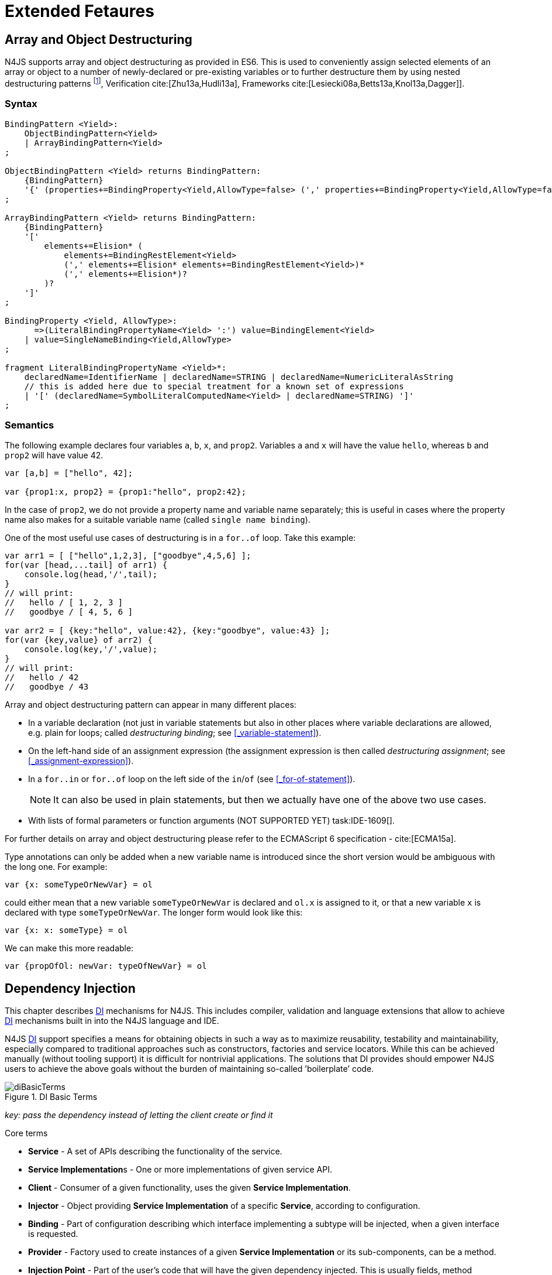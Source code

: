 
= Extended Fetaures
:find:
////
Copyright (c) 2017 NumberFour AG.
All rights reserved. This program and the accompanying materials
are made available under the terms of the Eclipse Public License v1.0
which accompanies this distribution, and is available at
http://www.eclipse.org/legal/epl-v10.html

Contributors:
  NumberFour AG - Initial API and implementation
////

[.language-n4js]
== Array and Object Destructuring

N4JS supports array and object destructuring as provided in ES6.
This is used to conveniently assign selected elements of an array or object to a number of newly-declared or pre-existing variables or to further destructure them by using nested
destructuring patterns footnote:[Further reading on <<Acronyms,DI>> Basics: cite:[Fowler04b,Prasanna09a], Verification cite:[Zhu13a,Hudli13a], Frameworks cite:[Lesiecki08a,Betts13a,Knol13a,Dagger]].

=== Syntax

[source,ebnf]
----
BindingPattern <Yield>:
    ObjectBindingPattern<Yield>
    | ArrayBindingPattern<Yield>
;

ObjectBindingPattern <Yield> returns BindingPattern:
    {BindingPattern}
    '{' (properties+=BindingProperty<Yield,AllowType=false> (',' properties+=BindingProperty<Yield,AllowType=false>)*)? '}'
;

ArrayBindingPattern <Yield> returns BindingPattern:
    {BindingPattern}
    '['
        elements+=Elision* (
            elements+=BindingRestElement<Yield>
            (',' elements+=Elision* elements+=BindingRestElement<Yield>)*
            (',' elements+=Elision*)?
        )?
    ']'
;

BindingProperty <Yield, AllowType>:
      =>(LiteralBindingPropertyName<Yield> ':') value=BindingElement<Yield>
    | value=SingleNameBinding<Yield,AllowType>
;

fragment LiteralBindingPropertyName <Yield>*:
    declaredName=IdentifierName | declaredName=STRING | declaredName=NumericLiteralAsString
    // this is added here due to special treatment for a known set of expressions
    | '[' (declaredName=SymbolLiteralComputedName<Yield> | declaredName=STRING) ']'
;
----

=== Semantics

The following example declares four variables `a`, `b`, `x`, and `prop2`. Variables `a` and `x` will have the value `hello`, whereas `b` and `prop2` will have value 42.

[source,n4js]
----
var [a,b] = ["hello", 42];

var {prop1:x, prop2} = {prop1:"hello", prop2:42};
----

In the case of `prop2`, we do not provide a property name and variable name separately; this is useful in cases where the property name also makes for a
suitable variable name (called `single name binding`).

One of the most useful use cases of destructuring is in a `for..of` loop.
Take this example:

[source,n4js]
----
var arr1 = [ ["hello",1,2,3], ["goodbye",4,5,6] ];
for(var [head,...tail] of arr1) {
    console.log(head,'/',tail);
}
// will print:
//   hello / [ 1, 2, 3 ]
//   goodbye / [ 4, 5, 6 ]

var arr2 = [ {key:"hello", value:42}, {key:"goodbye", value:43} ];
for(var {key,value} of arr2) {
    console.log(key,'/',value);
}
// will print:
//   hello / 42
//   goodbye / 43
----

Array and object destructuring pattern can appear in many different places:

* In a variable declaration (not just in variable statements but also in other places where variable declarations are allowed, e.g. plain for loops; called _destructuring binding_; see <<_variable-statement>>).
* On the left-hand side of an assignment expression (the assignment expression is then called _destructuring assignment_; see <<_assignment-expression>>).
* In a `for..in` or `for..of` loop on the left side of the `in`/`of` (see <<_for-of-statement>>).
+
NOTE: It can also be used in plain statements, but then we actually have one of the above two use cases.
* With lists of formal parameters or function arguments (NOT SUPPORTED YET) task:IDE-1609[].

For further details on array and object destructuring please refer to the ECMAScript 6 specification - cite:[ECMA15a].

Type annotations can only be added when a new variable name is introduced since the short version would be ambiguous with the long one.
For example:

[source,n4js]
----
var {x: someTypeOrNewVar} = ol
----

could either mean that a new variable `someTypeOrNewVar` is declared and `ol.x` is assigned to it, or that a new variable `x` is declared with type `someTypeOrNewVar`.
The longer form would look like this:

[source,n4js]
----
var {x: x: someType} = ol
----

We can make this more readable:

[source,n4js]
----
var {propOfOl: newVar: typeOfNewVar} = ol
----

[.language-n4js]
== Dependency Injection

This chapter describes <<Acronyms,DI>> mechanisms for N4JS.
This includes compiler, validation and language extensions that allow to achieve <<Acronyms,DI>> mechanisms built in into the N4JS language and IDE.

N4JS <<Acronyms,DI>> support specifies a means for obtaining objects in such a way as to maximize reusability, testability and maintainability,
especially compared to traditional approaches such as constructors, factories and service locators.
While this can be achieved manually (without tooling support) it is difficult for nontrivial applications.
The solutions that DI provides should empower N4JS users to achieve the above goals without the burden of maintaining so-called ’boilerplate’ code.

[[fig-di-terms]]
.DI Basic Terms
image::{find}fig/diBasicTerms.png[scaledwidth="60%",align="center"]

_key: pass the dependency instead of letting the client create or find it_

Core terms

* *Service* - A set of APIs describing the functionality of the service.
* **Service Implementation**s - One or more implementations of given service API.
* *Client* - Consumer of a given functionality, uses the given **Service Implementation**.
* *Injector* - Object providing *Service Implementation* of a specific *Service*, according to configuration.
* *Binding* - Part of configuration describing which interface implementing a subtype will be injected, when a given interface is requested.
* *Provider* - Factory used to create instances of a given *Service Implementation* or its sub-components, can be a method.
* *Injection Point* - Part of the user’s code that will have the given dependency injected. This is usually fields, method parameters, constructor parameters etc.
* *DI configuration* - This describes which elements of the user’s code are used in mechanisms and how they are wired.
It is derived from user code elements being marked with appropriate annotations, bindings and providers.
* *di wiring* - The code responsible for creating user objects.
These are injectors, type factories/providers, fields initiators etc.

=== DI Components and Injectors

N4JS’ <<Dependency Injection>> systems is based on the notion of <<Acronyms,DIC>>.

.DI Component
[def]
--
A <<Acronyms,DIC>> is a N4Class annotated with `@GenerateInjector`.
--

This annotation causes an _injector_ to be created for (and associated to) the <<Acronyms,DI>>.
<<Acronyms,DIC>> can be composed; meaning that when requested to inject an instance of a type, a <<Acronyms,DIC>>’s injector can delegate this request to the injector of the containing <<Acronyms,DIC>>.
An injector always prioritizes its own configuration before delegating to the container’s injector.
For validation purposes, a child DI can be annotated with `@WithParent` to ensure that it is always used with a proper parent.

_Injector_ is the main object of DI mechanisms responsible for creating object graphs of the application.
At runtime, injectors are instances of `N4Injector`.

.DI Component and Injector
[req,id=IDE-138,version=1]
--

The following constraints must hold for a class $C$ marked as <<Acronyms,DIC>>:

1.  A subclass $S$ of $C$ is a DIC as well and it must be marked with `GenerateInjector` task:IDE-1563[].
2.  If a parent <<DIComponent Relations,DIC>> $P$ is specified via `WithParent`, then $P$ must be a DIC as well.
3.  The injector associated to a DIC is of type `N4Injector`. It can be retrieved via `N4Injector.of(DIC)` in which `DIC` is the `DIC`.
4.  Injectors associated to DIC a are DI-singletons (cf. <<Singleton Scope>>).
Two calls to `N4Injector.of(DIC)` are different (as different DIC are assumed).
--

.Injection Phase
[req,id=IDE-139,version=1]
--
task:IDE-1497[]
We call the (transitive) creation and setting of values by an injector $I$ caused by the creation of an root object $R$ the __injection phase__.
If an instance $C$ is newly created by the injector $I$ (regardless of the injection point being used), the injection is transitively applied on $C$.
The following constraints have to hold:

.  Root objects are created by one of the following mechanisms:
..  Any class or interface can be created as root objects via an injector associated to a DIC: +
`var x: X = N4Injector.of(DIC).create(X);` +
in which `DIC` is a DIC.
+
Of course, an appropriate binding must exist. footnote:[Usually, only the `DIC` itself is created like that, e.g., [language-n4js]`var dic = N4Injector.of(DIC).create(DIC);`]
..  If a type has the injector being injected, e.g. via field injection `@Inject injector: N4Injector;`, then this injector can be used anytime in the control flow to create
a new root object similar as above (using `create` method).
..  If a provider has been injected (i.e. an instance of `{N4Provider}`), then its `get()` method can be used to create a root object causing a new injection phase to take place.
.  If $C.ctor$ is marked as injection point, all its arguments are set by the injector.
This is also true for an inherited constructor marked as an injection point.
See <<Req-IDE-143>> task:IDE-1264[]. For all arguments the injection phase constraints have to hold as well.
. All fields of $C$, including _inherited_ once, marked as injection points are set by the injector.
For all fields the injection phase constraints have to hold as well.

task:IDE-1264[] task:IDEBUG-441[]

The injector may use a provider method (of a binder) to create nested instances.

The injector is configured with _Binders_ and it tracks _Bindings_ between types (<<Binders and Bindings>>).
An N4JS developer normally would not interact with this object directly except when defining an entry-point to his application.
__Injector__s are configured with __Binder__s which contain explicit __Binding__s defined by an N4JS developer.
A set of these combined with _implicit bindings_ creates the _di configuration_ used by a given injector.
To configure given __Injector__s with given __Binder__(s) use `@UseBinder` annotation.

--


==== DIComponent Relations

A Parent-Child relation can be established between two DIComponents.
Child DIComponents use the parent bindings but can also be configured with their own bindings or _change_ targets used by a parent.
The final circumstance is local to the child and is referred to as __rebinding__.
For more information about bindings see <<Binders and Bindings>>.
A Child-Parent relation is expressed by the `@WithParentInjector` annotation attached to a given DIComponent.
When this relation is defined between DIComponents, the user needs to take care to preserve the proper relation between injectors.
In other words, the user must provide an instance of the parent injector (the injector of the DIComponent passes as a parameter to `@WithParentInjector`) when creating the child injector
(injector of the DIComponent annotated with `@WithParentInjector`).

.Simple DIComponents Relation
[example]
====

[source,n4js]
----
@GenerateInjector
class ParentDIComponent{}

@GenerateInjector
@WithParentInjector(ParentDIComponent)
class ChildDIComponent{}

var parentInejctor = N4Inejctor.of(ParentDiCompoennt);
var childInjector = N4Inejctor.of(ChildDIComponent, parentInjector);
----
====

With complex DIComponent structures, injector instances can be created with a directly-declared parent and also with any of its children.
This is due to the fact that any child can rebind types, add new bindings, but not remove them.
Any child is, therefore, _compatible_ with its parents.

.Compatible DIComponent
[def]
--
A given DIComponent is compatible with another DIComponent if it has bindings for all keys in other component bindings.

[math]
++++
\exists DIC1,DIC2 : DIC1.\seq{binding}.\seq{key} \Rightarrow DIC2.\seq{binding}.\seq{key} \iff DIC2 \subtype DIC1
++++

NOTE: Although subtype notation $\subtype$ is used here it does *not* imply actual subtype relations.
It was used in this instance for of lack of formal notations for DI concepts and because this is similar to the Liskov Substitution principle.

A complex Child-Parent relation between components is depicted in <<fig-complex-dicomponents-relations>> and <<ex:complex-dicomponents-relations>> below.

[[fig-complex-dicomponents-relations]]
.Complex DIComponents Relations
image::{find}fig/diagDICParentChild.png[scaledwidth="50%",align=center]

--

[[ex:complex-dicomponents-relations]]
.Complex DIComponents Relations
[example]
====


[source,n4js]
----
@GenerateInjector class A {}
@GenerateInjector @WithParentInjector(A) class B {}
@GenerateInjector @WithParentInjector(B) class C {}
@GenerateInjector @WithParentInjector(C) class D {}
@GenerateInjector @WithParentInjector(A) class B2 {}
@GenerateInjector @WithParentInjector(B2) class C2 {}
@GenerateInjector @WithParentInjector(C2) class D2 {}
@GenerateInjector @WithParentInjector(A) class X {}
@GenerateInjector @WithParentInjector(C) class Y {}

// creating injectors
var injectorA = N4Injector.of(A);
//following throws DIConfigurationError, expected parent is not provided
//var injectorB =  N4Injector.of(B);
//correct declarations
var injectorB =  N4Injector.of(B, injectorA);
var injectorC = N4Injector.of(C, injectorB);
var injectorD = N4Injector.of(D, injectorC);
var injectorB2 = N4Injector.of(B2, injectorA);
var injectorC2 = N4Injector.of(C2, injectorB2);
var injectorD2 = N4Injector.of(D2, injectorC2);

//Any injector of {A,B,C,D,b2,C2,D2} s valid parent for injector of X, e.g. D or D2
N4Injector.of(X, injectorD);//is ok as compatible parent is provided
N4Injector.of(X, injectorD2);//is ok as compatible parent is provided

N4Injector.of(Y, injectorC);//is ok as direct parent is provided
N4Injector.of(Y, injectorD);//is ok as compatible parent is provided

N4Injector.of(Y, injectorB2);//throws DIConfigurationError, incompatible parent is provided
N4Injector.of(Y, injectorC2);//throws DIConfigurationError, incompatible parent is provided
N4Injector.of(Y, injectorD2);//throws DIConfigurationError, incompatible parent is provided
----
====


=== Binders and Bindings

_Binder_ allows an N4JS developer to (explicitly) define a set of __Binding__s that will be used by an _Injector_ configured with a given _Binder_.
There are two ways for _Binder_ to define __Binding__s: `@Bind` (<<N4JS DI @Bind>>) annotations and a method annotated with `@Provides`.

_Binder_ is declared by annotating a class with the `@Binder` annotation.

A _Binding_ is part of a configuration that defines which instance of
what type should be injected into an _injection point_ (<<_injection-points>>) with an expected type.

_Provider Method_ is essentially a _factory method_ that is used to create an instance of a type.
N4JS allows a developer to declare those methods (see <<_n4js-di-provides>>) which gives them a hook in instance creation process.
Those methods will be used when creating instances by the _Injector_ configured with the corresponding _Binder_.
A provider method is a special kind of binding ($key$) in which the return type of the method is the $key$.
The $target$ type is unknown at compile time (although it may be inferred by examining the return statements of the provide method).

.Binding
[def]
--
A _binding_ is a pair $bind(key, target)$.
It defines that for a dependency with a given key which usually is the expected type at the injection point.
An instance of type $target$ is injected.

A _binding_ is called _explicit_ if it is declared in the code, i.e. via `@Bind`
annotation or `@Provides` annotation).

A _binding_ is called _implicit_ if it is not declared.
An implicit binding can only be used if the $key$ is a class and derived from the type at the injection point, i.e. the type of the field or parameter to be injected.
In that case, the $target$ equals the $key$. task:IDEBUG-484[]

A provider method $M$ (in the binder) defines a binding

[math]
++++
bind(M.returnType, X)
++++

(in which $X$ is an existential type with $\exists X \subtype target.returnType$).

For simplification, we define:

[math]
++++
\beginalign
key*=
   \begin{cases}
     target.returnType,     &\textbf{if target is provider method} \\
     key,                   &\textbf{otherwise (key is a type reference)}
   \end{cases}
\endalign
++++

and

[math]
++++
\beginalign
target*=
   \begin{cases}
     X \subtype target.returnType,  &\textbf{if target is provider method} \\
     target,                        &\textbf{otherwise (target is a type reference)}
   \end{cases}
\endalign
++++

--

.Bindings
[req,id=IDE-140,version=1]
--
For a given binding $b=(key, target)$, the following constraints must hold: footnote:[Note that other frameworks may define other constraints, e.g., arbitrary keys.]

1.  $key$ must be either a class or an interface.
2.  $target$ must either be a class or a provider method.
3.  If $b$ is implicit, then $key$ must be a class.
If $key$ references a type $T$, then $target=T$ – even if $key$ is a use-site structural type.
4.  $key$ and $target*$ can be nominal, structural or field-structural types, either definition-site or use-site.
task:IDE-1496[] task:IDEBUG-418[] task:IDEBUG-498[] The injector and binder needs to take the different structural reference into account at runtime!
5.  $target* \subtype key$ must hold
6.  If during injection phase no binding for a given key is found, an `DIUnsatisfiedBindingError` is thrown. task:IDEBUG-461[]

--

.Transitive Bindings
[req,id=IDE-141,version=1]
--
If an injector contains two given bindings $b_1=(key_1, target_1)$ and
$b_2=(key_2, key_1)$, an effective binding
$b=(key_2, target_1)$ is derived (replacing
$b_1$).

N4JS <<acronyms,DI>> mechanisms don’t allow for injection of primitives or built-in types.
Only user-defined N4Types can be used. In cases where a user needs to inject a primitive or a built-in type, the developer must wrap it into its own
class footnote:[Cf. a blog post about micro types - http://www.markhneedham.com/blog/2009/03/10/oo-micro-types/, and tiny types - http://darrenhobbs.com/2007/04/11/tiny-types/ ].
This is to say that none of the following metatypes can be bound: primitive types, enumerations, functions, object types, union- or intersection types. It is possible to (implicitly) bind to built-in classes.

While direct binding overriding or rebinding is not allowed, _Injector_ can be configured in a way where one type can be separately bound to different types with implicit binding,
_explicit binding_ and in bindings of the child injectors.
_Binding precedence_ is a mechanism of _Injector_ selecting a binding use for a type.
It operates in the following order:

1.  Try to use explicit binding, if this is not available:
2.  Try to delegate to parent injectors (order of lookup is not guaranteed, first found is selected). If this is not available then:
3.  Try to use use implicit binding, which is simply to attempt to create the instance.

If no binding for a requested type is available an error will be thrown.

--

=== Injection Points

By _injection point_ we mean a place in the source code which, at runtime, will be expected to hold a reference to a particular type instance.

==== Field Injection

In its simplest form, this is a class field annotated with `@Inject` annotation.
At runtime, an instance of the containing class will be expected to hold reference to an instance of the field declared type.
Usually that case
is called __Field Injection__.

.Field Injection
[req,id=IDE-142,version=1]
--
The injector will inject the
following fields:

1.  All directly contained fields annotated with `@Inject`.
2.  All inherited fields annotated with `@Inject`. task:IDEBUG-400[]
3.  The injected fields will be created by the injector and their fields will be injected as well.
--

.Simple Field Injection
[example]
--
<<ex:field-injection>> demonstrates simple field injection using default bindings.
Note that all inherited fields (i.e. `A.xInA`) are injected and also fields in injected fields (i.e. `x.y`)

[[ex:field-injection]]
.Simple Field Injection
[source,n4js]
----
class X {
    @Inject y: Y;
}
class Y {}

class A {
    @Inject xInA: X;
}
class B extends A {
    @Inject xInB: X;
}

@GenerateInjector
export public class DIC {
    @Inject a: B;
}

var dic = N4Injector.of(DIC).create(DIC);
console.log(dic);              // --> DIC
console.log(dic.a);            // --> B
console.log(dic.a.xInA);       // --> X
console.log(dic.a.xInA.y);     // --> Y
console.log(dic.a.xInB);       // --> X
console.log(dic.a.xInB.y);     // --> Y
----

--

==== Constructor Injection
task:IDE-1262[]

Parameters of the constructor can also be injected, in which case this is usually referred to as __Constructor Inejction__.
This is similar to _Method Injection_ and while constructor injection is supported in N4JS, method injection is not (see remarks below).

When a constructor is annotated with `@Inject` annotation, all user-defined, non-generic types given as the parameters will be injected into the instance’s constructor created by the dependency injection framework.
Currently, optional constructor parameters are always initialized and created by the framework, therefore, they are ensured to be available at the constructor invocation time.
Unlike optional parameters, variadic parameters cannot be injected into a type’s constructor.
In case of annotating a constructor with `@Inject` that has variadic parameters, a validation error will be reported.
When a class’s constructor is annotated with `@Inject` annotation, it is highly recommended to annotate all explicitly-defined constructors at the subclass level.
If this is not done, the injection chain can break and runtime errors might occur due to undefined constructor parameters.
In the case of a possible broken injection chain due to missing `@Inject` annotations for any subclasses, a validation warning will
be reported.

.Constructor Injection
[req,id=IDE-143,version=1]
--
If a class $C$ has a constructor marked as injection point, the
following applies:

1.  If $C$ is subclassed by $S$, and if $S$ has no explicit constructor, then $S$ inherits the constructor from $C$ and it will be an injection point handled by the injector during injection phase.
task:IDEBUG-447[] task:IDEBUG-458[]
2.  If $S$ provides its own injector, $C.ctor$ is no longer recognized by the injector during the injection phase.
There will be a warning generated in $S.ctor$ to mark it as injection point as well in order to prevent inconsistent injection behavior.
Still, $C.ctor$ must be called in $S.ctor$ similarly to other overridden constructors.
--

==== Method Injection

Other kinds of injector points are method parameters where (usually) all method parameters are injected when the method is called.
In a way, constructor injection is a special case of the method itself.

////
%DI mechanisms can perform
%\begin{enumerate}
%   \item Constructor Injection - where dependencies are passed as parameters to a constructor
%   \item Method Injection - where dependencies are passed as parameters to a methods
%   \item Field Injection - where dependencies are assigned to object fields
%\end{enumerate}
%
%Due to object life cycle DI can perform 1) then 2) and 3). Constructor injection (if needed) is always performed before other forms of injection. Other two can be performed in any order. There is no guarantee weather 2) will be performed before 3) or vice versa, therefore user code should not assume specific order of those injections, including order of injection within given group.
%Additionally there should be no multiple injections for the same property of the object, as 2) and 3) will always overwrite 1), and they will overwrite each other.
////

===== Provider
task:IDE-1261[]

_Provider_ is essentially a _factory_ for a given type.
By injecting an `N4Provider` into any injection point, one can acquire new instances of a given type provided by the injected provider.
The providers prove useful when one has to solve re-injection issues since the depended type can be wired and injected via the provider rather than the dependency itself and can therefore obtain
new instances from it if required.
Provider can be also used as a means of delaying the instantiation time of a given type.

`N4Provider` is a public generic built-in interface that is used to support the re-injection.
The generic type represents the dependent type that has to be obtained.
The `N4Provider` interface has one single public method: `public T get()` which should be invoked from the client code when a new instance of the dependent type is required.
Unlike any other unbound interfaces, the `N4Provider` can be injected without any explicit binding.

The following snippet demonstrates the usage of `N4Provider`:


[source,n4js]
----
class SomeService { }

@Singleton
class SomeSingletonService { }

class SomeClass {

    @Inject serviceProvider: N4Provider<SomeService>;
    @Inject singletonServiceProvider: N4Provider<SomeSingletonService>;

    void foo() {
        console.log(serviceProvider.get() ===
            serviceProvider.get()); //false

        console.log(singletonServiceProvider.get() ===
            singletonServiceProvider.get()); //true
    }

}
----

It is important to note that the `N4Provider` interface can be extended by any user-defined interfaces and/or can be implemented by any user-defined classes.
For those user-defined providers, consider all binding-related rules; the extended interface, for example, must be explicitly bound via a binder to be injected.
The binding can be omitted only for the built-in ``N4Provider``s.

=== N4JS DI Life Cycle and Scopes

<<Acronyms,DI>> Life Cycle defines when a new instance is created by the injector as its destruction is handled by JavaScript.
The creation depends on the scope of the type.
Aside from the scopes, note that it is also possible to implement custom scopes and life cycle management via `N4JSProvider` and `Binder@Provides` methods.

==== Injection Cylces
task:IDE-1608[]

.Injection Cycle
[def]
--
We define an injection graph $G(V,E)$ as a directed graph as follows: $V$ (the vertices) is the set types of which instances are created during the injection phase and which use .
//TODO missing annotation
$E$ (the edges) is a set of directed and labeled edges $(v_1, v_2, label)$, where label indicates the injection point:

1.  $(T_o, T_f, "field")$, if $T_f$ is the actualy type of an an injected field of an instance of type $T_o$
2.  $(T_c, T_p, "ctor")$, if $T_p$ is the type of a parameter used in a constructor injection of type $T_c$

One cycle in this graph is an injection cycle.
--

When injecting instances into an object, cycles have to be detected and handled independently from the scope.
If this is not done, the following examples would result in an infinite loop causing the entire script to freeze until the engine reports an error:

[cols=".>4a,^3a",grid=rows,frame=none]
|===
|
[source,n4js]
----
class A { @Inject b: B; }
class B { @Inject a: A; }
----
|
[[fig-field-cycle]]
.Field Cycle
image::{find}fig/injectionGraph_cycleField.png[scaledwidth="40%",align="center"]

|
[source,n4js]
----
class C { @Inject constructor(d: D) {} }
class D { @Inject c: C; }
----

|
[[fig-ctor-field]]
.Ctor Field Cycle
image::{find}fig/injectionGraph_cycleCtorField.png[scaledwidth="40%",align="center"]

|
[source,n4js]
----
class E { @Inject constructor(f: F) {} }
class F { @Inject constructor(e: E) {} }
----

|
[[fig-ctor-cycle]]
.Ctor Cycle
image::{find}fig/injectionGraph_cycleCtor.png[scaledwidth="40%",align="center"]

|===
The injector needs to detect these cycles and resolve them.

.Resolution of Injection Cycles
[req,id=IDE-144,version=1]
--
A cycle $c \subset G$, with $G$ being an injection graph, is resolved as follows:

1.  If $c$ contains no edge with $label="ctor"$, the cycle is resolved using the algorithm described below.
2.  If $c$ contains at least one edge with $label="ctor"$, a runtime exception is thrown.

--

Cycles stemming from field injection are resolved by halting the creation of new instances of types which have been already created by a containing instance.
The previously-created instance is then reused.
This makes injecting the instance of a (transitive) container less complicated and without the need to pass the container instance down the entire chain.
The following pseudo code describes the algorithm to create new instances which are injected into a newly created object:
task:IDE-1608[]

[source,n4js]
----
function injectDependencies(object) {
    doInjectionWithCylceAwareness(object, {(typeof object -> object)})
}

function doInjectionWithCylceAwareness(object, createdInstancesPerType) {
    forall v $\in$ injectedVars of object {
        var type = retrieveBoundType(v)
        var instance = createdInstancesPerType.get(type)
        if (not exists instance) {
            instance = createInstance(type, createdInstancesPerType)
            doInjectionWithCylceAwareness(instance,
                createdInstancesPerType $\cap$ {(type->instance)})
        }
        v.value = instance;
    }
}
----

The actual instance is created in line 10 via `createInstance`.
This function then takes scopes into account.
The `createdInstancesPerType` map is passed to that function in order to enable cycle detection for constructor injection.
The following scopes are supported by the N4JS DI, other scopes, cf. https://jersey.java.net/documentation/latest/ioc.html[Jersey custom scopes] and https://github.com/google/guice/wiki/CustomScopes[Guice custom scopes], may be added in the future.

This algorithm is not working for constructor injection because it is possible to already access all fields of the arguments passed to the constructor.
In the algorithm, however, the instances may not be completely initialized.

// \Rightarrowdo{add static validations for detecting injection cycles at runtime}

//\Rightarrowdo{add warning even if resolvable cycles are detected, use new scope "@PerInjectionSingleton" for A to ensure that per injection call A behaves like a singleton (what the algorithm implicitly does).



==== Default Scope
task:IDE-1471[]

The default scope always creates a new instance.

==== Singleton Scope
task:IDE-1260[]

The singleton scope (per injector) creates one instance (of the type with `@Singleton` scope) per injector, which is then shared between clients.

The injector will preserve a single instance of the type of `S` and will provide it to all injection points where type of `S` is used.
Assuming nested injectors without any declared binding where the second parameter is `S`, the same preserved singleton instance will be available for all nested injectors at all injection points as well.

The singleton preservation behavior changes when explicit bindings are declared for type `S` on the nested injector level.
Let's assume that the type `S` exists and the type is annotated with `@Singleton`.
Furthermore, there is a declared binding where the binding's second argument is `S`.
In that case, unlike in other dependency injection frameworks, nested injectors may preserve a singleton for itself and all descendant injectors with `@Bind` annotation.
In this case, the preserved singleton at the child injector level will be a different instance than the one at the parent injectors.

The tables below depict the expected runtime behavior of singletons used at different injector levels.
Assume the following are injectors: `C`, `D`, `E`, `F` and `G`. Injector `C` is the top most injector and its nesting injector `D`, hence injector `C` is the parent of the injector `D`.
Injector `D` is nesting `E` and so on.
The most nested injector is `G`. Let's assume `J` is an interface, class `U` implements interface `J` and class `V` extends class `U`.
Finally assume both `U` and `V` are annotated with `@Singleton` at definition-site.

<<tab:diNoBindings>> depicts the singleton preservation for nested injectors without any bindings.
All injectors use the same instance from a type.
Type `J` is not available at all since it is not bound to any concrete implementation:

[[tab:diNoBindings]]
.DI No Bindings
[cols="^2h,^,^,^,^,^"]
|===
|Binding | | | | |
|Injector nesting ($>$) |C |D |E |F |G

|J |$NaN$ |$NaN$ |$NaN$
|$NaN$ |$NaN$

|U |$U_0$ |$U_0$ |$U_0$
|$U_0$ |$U_0$

|V |$V_0$ |$V_0$ |$V_0$
|$V_0$ |$V_0$
|===

<<tab:diTransitiveBindings>> is configured by explicit bindings. At the root injector level, type `J` is bound to type `U`.
Since the second argument of the binding is declared as a singleton at the definition-site,
this explicit binding implicitly ensures that the injector and all of its descendants preserve a singleton of the bound type `U`.
At injector level `C`, `D` and `E`, the same instance is used for type `J` which is type `U` at runtime.
At injector level `E` there is an additional binding from type `U` to type `V` that overrules the binding declared at the root injector level.
With this binding, each places where `J` is declared, type `U` is used at runtime.

Furthermore, since `V` is declared as a singleton, both injector `F` and `G` are using a shared singleton instance of type `V`.
Finally, for type `V`, injector `C`, `D` and `E` should use a separate instance of `V` other than injector level `F` and `G` because `V` is preserved at injector level `F` with the `U` $\rightarrow$ `V` binding.

.DI Transitive Bindings
[[tab:diTransitiveBindings]]
[cols="^2h,^,^,^,^,^"]
|===
|Binding |J -> U | | |U -> V |

|Injector nesting (>) |C |D |E |F |G

|J |$U_0$ |$U_0$ |$U_0$
|$V_0$ |$V_0$

|U |$U_0$ |$U_0$ |$U_0$
|$V_0$ |$V_0$

|V |$V_1$ |$V_1$ |$V_1$
|$V_0$ |$V_0$
|===

<<tab:diReBinding>> depicts the singleton behaviour but unlike the above
table, the bindings are declared for the interface `J`.

[[tab:diReBinding]]
.DI Re - Binding
[cols="^2h,^,^,^,^,^"]
|===
|Binding |J -> U | | |J -> V |

|Injector nesting ($>$) |C |D |E |F |G

|J |$U_0$ |$U_0$ |$U_0$
|$V_0$ |$V_0$

|U |$U_0$ |$U_0$ |$U_0$
|$U_0$ |$U_0$

|V |$V_1$ |$V_1$ |$V_1$
|$V_0$ |$V_0$
|===

<<tab:diChildBinding>> describes the singleton behavior when both bindings are configured at child injector levels but not the root injector level.

[[tab:diChildBinding]]
.DI Child Binding
[cols="^2h,^,^,^,^,^"]
|===
|Binding | |U $\rightarrow$ V | |J $\rightarrow$ U |

|Injector nesting ($>$) |C |D |E |F |G

|J |$NaN$ |$NaN$ |$NaN$
|$U_0$ |$U_0$

|U |$U_1$ |$V_0$ |$V_0$
|$U_0$ |$U_0$

|V |$V_1$ |$V_0$ |$V_0$
|$V_0$ |$V_0$
|===

==== Per Injection Chain Singleton

The per injection chain singleton is ’between’ the default and singleton scope.
It can be used in order to explicitly describe the situation which happens when a simple cycle is resolved automatically.
It has more effects that lead to a more deterministic behavior.

Assume a provider declared as

[source,n4js]
----
var pb: Provider<B>;
----

to be available:

[source,n4js]
----
@PerInjectionSingleton
class A {  }

class B { @Inject a: A; @Inject a1: A;}

b1=pb.get();
b2=pb.get();
b1.a != b2.a
b1.a == b1.a1
b2.a == b2.a1
----

[source,n4js]
----
@Singleton
class A {  }

class B { @Inject a: A; @Inject a1: A;}

b1=pb.get();
b2=pb.get();
b1.a == b2.a
b1.a == b1.a1
b2.a == b2.a1
----

[source,n4js]
----
// no annotation
class A {  }

class B { @Inject a A; @Inject a1: A;}

b1=pb.get();
b2=pb.get();
b1.a != b2.a
b1.a != b1.a1
b2.a != b2.a1
----

=== Validation of callsites targeting N4Injector methods
task:IDE-1671[]

Terminology for this section:

* a value is *injectable* if it
** either conforms to a user-defined class or interface (a non-parameterized one, that is),
** or conforms to Provider-of-T where T is injectable itself.
* a classifier declaring injected members is said to *require injection*

To better understand the validations in effect for callsites targeting

[source,n4js]
----
N4Injector.of(ctorOfDIC: constructor{N4Object}, parentDIC: N4Injector?, ...providedBinders: N4Object)
----

we can recap that at runtime:

* The first argument denotes a DIC constructor.
* The second (optional) argument is an injector.
* Lastly, the purpose of `providedBinders` is as follows:
** The DIC above is marked with one or more `@UseBinder`.
** Some of those binders may require injection.
** Some of those binders may have constructor(s) taking parameters.
** The set of binders described above should match the providedBinders.

Validations in effect for `pass:[N4Injector.create(type{T} ctor)]` callsites:

* `type{T}` should be injectable (in particular, it may be an `N4Provider`).

=== N4JS DI Annotations

Following annotations describe API used to configure N4JSDI.

==== N4JS DI @GenerateInjector

[cols="a,a,a",frame=none,grid=none]
|===
| name::
  @GenerateInjector
| targets::
  N4Class
| retention policy::
  RUNTIME
| transitive::
  NO
|repeatable::
  NO
| arguments::
  NO
|===

`@GenerateInjector` marks a given class as DIComponent of the graph.
The generated injector will be responsible for creating an instance of that class and all of its dependencies.

==== N4JS DI @WithParentInjector

[cols="a,a,a",frame=none,grid=none]
|===
| name::
    @WithParentInjector
| targets::
    N4Class
| retention policy::
    RUNTIME
| transitive::
    NO
| repeatable::
   NO
| arguments::
    TypeRef
| arguments are optional::
    NO
|===

`@WithParentInjector` marks given _injector_ as depended on other __injector__.
The depended _injector_ may use provided _injector_ to create instances of objects required in its object graph.

Additional _WithParentInjector_ constraints:


.DI WithParentInjector
[req,id=IDE-145,version=1]
--
1.  Allowed only on `N4ClassDeclarations` annotated with `@GenerateInjector`.
2.  Its parameter can only be `N4ClassDeclarations` annotated with .
--

==== N4JS DI @UseBinder


[cols="a,a,a",frame=none,grid=none]
|===
| name::
  @UseBinder
| targets::
  N4Class
| retention policy::
  RUNTIME
| transitive::
  NO
| arguments::
  TypeRef
| arguments are optional::
  NO
|===

`@UseBinder` describes _Binder_ to be used (configure) target __Injector__.


.DI UseInjector
[req,id=IDE-146,version=1]
--
1.  Allowed only on `N4ClassDeclarations` annotated with `@GenerateInjector`.
2.  Its parameter can only be `N4ClassDeclarations` annotated with `@Binder`.
--

==== N4JS DI @Binder

[cols="a,a,a",frame=none,grid=none]
|===
| name::
  @Binder
| targets::
  N4Class
| retention policy::
  RUNTIME
| transitive::
  NO
|repeatable::
  NO
| arguments::
  NONE
|===

`@Binder` defines a list of bind configurations.
That can be either `@Bind` annotations on `@Binder` itself or its factory methods annotated with `@Provides`.


.DI binder
[req,id=IDE-147,version=1]
--
1.  Target `N4ClassDeclaration` must not be __abstract__.
2.  Target `N4ClassDeclaration`  must not be annotated with `@GenerateInjector`.
3.  Target class cannot have __injection points__.
--

==== N4JS DI @Bind

[cols="a,a,a",frame=none,grid=none]
|===
| name::
  @Bind
| targets::
  N4ClassDeclaration
| retention policy::
  RUNTIME
| transitive::
  NO
| arguments::
  TypeRef key, TypeRef target
| arguments are optional::
  NO
|===

Defines _binding_ between type and subtype that will be used by injector when configured with target <<_n4js-di-binder>>.
See also <<_validation-of-callsites-targeting-n4injector-methods>> for description of injectable types.


.DI Bind
[req,id=IDE-148,version=1]
--
1.  Allowed only on `N4ClassDeclarations` that are annotated with `@Binder`(<<N4JS DI @Binder>>).
2.  Parameters are instances of one of the values described in <<_validation-of-callsites-targeting-n4injector-methods>>.
3.  The second parameter must be a subtype of the first one.
--

==== N4JS DI @Provides

[cols="a,a,a",frame=none,grid=none]
|===
| name::
  @Provides
| targets::
  N4MethodDeclaration
| retention policy::
  RUNTIME
| transitive::
  NO
|repeatable::
  NO
| arguments::
  NONE
| arguments are optional::
  NO
|===

`@Provides` marks _factory method_ to be used as part <<AC,DI>>.
This is treated as _explicit binding_ between declared return type and actual return type.
This method is expected to be part of the `@Binder`.
Can be used to implement custom scopes.


.DI Provides
[req,id=IDE-149,version=1]
--

1.  Allowed only on `N4MethodDeclarations` that are part of a classifier annotated with `@Binder`.
2.  Annotated method declared type returns instance of one of the types described in _injectable values_  <<_validation-of-callsites-targeting-n4injector-methods>>.
--

==== N4JS DI @Inject

[cols="a,a,a",frame=none,grid=none]
|===
| name::
  @Inject
| targets::
  N4Field, N4Method, constructor
| retention policy::
  RUNTIME
| transitive::
  NO
| repeatable::
  NO
| arguments::
  NO
|===

`@Inject` defines the injection point into which an instance object will be injected.
The specific instance depends on the injector configuration (bindings) used.
Class fields, methods and constructors can be annotated. See <<_injection-points>> for more information.


.DI Inject
[req,id=IDE-150,version=1]
--
1.  Injection point bindings need to be resolvable.
2.  Binding for given type must not be duplicated.
3.  Annotated types must be instances of one of the types described in <<_validation-of-callsites-targeting-n4injector-methods>>.
--

==== N4JS DI @Singleton


[cols="a,a,a",frame=none,grid=none]
|===
| name::
  @Singleton
| targets::
  N4Class
| retention policy::
  RUNTIME
| transitive::
  NO
| repeatable::
  NO
| arguments::
  NO
|===

In the case of annotating a class `S` with `@Singleton` on the definition-site, the singleton scope will be used as described in <<Singleton Scope>>.

[.language-n4js]
== Test Support

N4JS provides some annotations for testing. Most of these annotations are similar to annotations found in JUnit 4.
For details see our Mangelhaft test framework (stdlib specification) and the N4JS-IDE specification.

In order to enable tests for private methods, test projects may define which project they are testing.

.Test API methods and types
[req,id=IDE-151,version=1]
--
task:IDE-1468[]
In some cases, types or methods are only provided for testing purposes.
In order to improve usability, e.g. content assist, these types and methods can be annotated with `@TestAPI`.
There are no constraints defined for that annotation at the moment.
--


[.language-n4js]
== Polyfill Definitions
task:IDE-1142[]

In plain JavaScript, so called _polyfill_ (or sometimes called __shim__) libraries are provided in order to modify existing classes which are only prototypes in plain JavaScript.
In N4JS, this can be defined for declarations via the annotation `@Polyfill` or `@StaticPolyfill`.
One of these annotations can be added to class declarations which do not look that much different from normal classes.
In the case of polyfill classes, the extended class is modified (or filled) instead of being subclassed.

We distinguish two flavours of polyfill classes: runtime and static.

* Runtime polyfilling covers type enrichment for runtime libraries.
For type modifications the annotation `@Polyfill` is used.
* Static polyfilling covers code modifications for adapting generated code.
The annotation `@StaticPolyfill` denotes a polyfill in ordinary code, which usually provides executable implementations.

.Polyfill Class
[def]
--
A _polyfill class_ (or simply __polyfill__) is
a class modifying an existing one. The polyfill is not a new class (or type) on its own.
Instead, new members defined in the polyfill are added to the modified class and existing members can be modified similarly to overriding.
We call the modified class the _filled_ class and the modification __filling__.

We add a new pseudo property $polyfill$ to classes in order to distinguish between normal (sub-) classes and polyfill classes.
--

.Polyfill Class
[req,id=IDE-152,version=1]
--
For a polyfill class $P$ annotated with `@Polyfill` or  `@StaticPolyfill`, that is $P.polyfill=\TRUE$, all the following constraints must hold:

.  $P$ must extend a class $F$, $F$ is called the filled class:
+
$P.super = F$
. $P$’s name equals the name of the filled class and is contained in a module with same qualified name (specifier or global):
+
[math]
++++
& P.name = F.name \\
    & \land P.containedModule.global=F.containedModule.global \\
    & \land (P.containedModule.global \\
        & \hspace{3em} \lor P.containedModule.specifier=F.containedModule.specifier) \\
++++
. Both the polyfill and filled class must be top-level declarations (i.e., no class expression): +
$& P.topLevel = \TRUE \land F.topLevel = \TRUE$
. $P$ must not implement any interfaces:
$P.implementedInterfaces=\emptyset$
+
. $P$ must have the same access modifier (access, abstract, final) as the filled class: +
+
[math]
++++
\beginalign
& P.accessModifier=F.accessModifier \\
& P.abstract = F.abstract \\
& P.final = F.final
\endalign
++++
.  If $P$ declares a constructor, it must be override compatible with the constructor of the filled class:
+
[math]
++++
\exists P.ownedCtor: P.ownedCtor \subtype F.ctor
++++
. $P$ must define the same type variables as the filled class $F$ and the arguments must be in the same order as the parameters (with no further modifications):
+
[math]
++++
& \forall i, 0 \leq i<|P.typePars|:\\
&   \hspace{3em} P.typePars_i=F.typePars_i \\
&   \hspace{3em} \land P.typePars_i.name=P.super.typeArgs_i.name \\
++++
. All constraints related to member redefinition (cf. <<_redefinition-of-members>>) have to hold.
In the case of polyfills, this is true for constructors (cf. <<Req-IDE-72>>) and private members.
--

=== Runtime Polyfill Definitions

(Runtime) Libraries often do not provide completely new types but modify existing types.
The ECMA-402 Internationalization Standard cite:[ECMA12a], for example, changes methods of the built-in class `Date` to be timezone aware.
Other scenarios include new functionality provided by browsers which are not part of an official standard yet.
Even ECMAScript 6 cite:[ECMA15a] extends the predecessor cite:[ECMA11a]  in terms of new methods (or new method parameters) added to existing types (it also adds completely new classes and features, of course).

Runtime polyfills are only applicable to runtime libraries or environments and thus are limited to n4jsd files.

.Runtime Polyfill Class
[req,id=IDE-153,version=1]
--
For a runtime-polyfill class $P$ annotated with `@Polyfill`, that is $P.staticpolyfill=\FALSE$, all the following constraints must hold in addition to <<Req-IDE-152>>:

1.  Both the polyfill and filled class are provided by the runtime
(annotated with `@ProvidedByRuntime`): footnote:[This restriction has two reasons: Firstly, user-defined types with implementations would require to ’bootstrap’ the polyfill, which is impossible to do automatically without serious constraints on bootstrap code in general. Secondly, instead of filling user-defined types, they can be subclasses. Mechanisms such as dependency injection could then solve almost all remaining problems.]

$& P.providedByRuntime = \TRUE \land F.providedByRuntime = \TRUE$

--

.Applying Polyfills
[req,id=IDE-154,version=1]
--
task:IDE-1207[]
A polyfill is automatically applied if a runtime library or environment required by the current project provides it. In this case, the following constraints must hold:

1.  No member must be filled by more than one polyfill.
--

=== Static Polyfill Definitions
task:IDE-1735[]

Static polyfilling is a compile time feature to enrich the definition and usually also the implementation of generated code in N4JS. It is related to runtime polyfilling described in <<_runtime-polyfill-definitions>> in a sense that both fillings enrich the types they address. Despite this, static polyfilling and runtime polyfilling differ in the way they are handled.

Static polyfills usually provide executable implementations and are thus usually found in n4js files. However, they are allowed in n4jsd files, as well, for example to enrich generated code in an API project.

The motivation for static polyfills is to support automatic code generation.
In many cases, automatically generated code is missing some information to make it sufficiently usable in the desired environment.
Manual enhancements usually need to be applied.
If we think of a toolchain, the question may arise how to preserve the manual work when a
regeneration is triggered. Static polyfilling allows the separation of generated code and manual adjustments in separate files.
The transpiler merges the two files into a single transpiled file.
To enable this behaviour, the statically fillable types must be contained in a module annotated with `@StaticPolyfillAware`.
The filling types must also be annotated with `@StaticPolyfill` and be contained in a different module with same specifier but annotated with `@StaticPolyfillModule`.
Static polyfilling is restricted to a project, thus the module to be filled as well as the filling module must be contained in the same project.

We add a new pseudo property $staticPolyfill$ to classes in order to distinguish between normal (sub-) classes and static polyfill classes.
We add two new pseudo properties to modules in order to modify the transpilation process.
The mutually-exclusive properties $staticPolyfillAware$ and $staticPolyfill$ signal the way these files are processed.

// TODO missing notation below
In order to support efficient transpilation, the following constraint must hold in addition to constraints:


.Static Polyfill Layout
[req,id=IDE-155,version=1]
--
For a static polyfill class $P$ annotated with `@StaticPolyfill`, that is $P.staticpolyfill=\TRUE$, all the following constraints must hold in addition to <<Req-IDE-152>>:

1.  $P$’s name equals the name of the filled class and is contained in a module with the same qualified name:
+
[math]
++++
\beginalign
& P.name = F.name \\
    & \land P.containedModule.specifier=F.containedModule.specifier \\
\endalign
++++
2.  Both the static polyfill and the filled class are part of the same project:
$& P.project = F.project$
+
3.  The filled class must be contained in a module annotated with `@StaticPolyfillAware`:
$& F.containedModule.staticPolyfillAware = \TRUE$
+
4.  The static polyfill and the filled type must both be declared in an n4js file or both in an n4jsd file.
// TODO missing notation below
5.  The filling class must be contained in a module annotated with : +
$& P.containedModule.staticPolyfillModule = \TRUE $
+
6. For a statically-filled class $F$ there is at most one static polyfill:
+
$(P_1 \texttt{ is static polyfill of } F \land P_2 \texttt{ is static polyfill of } F) \rightarrow P_1=P_2$
--



.Restrictions on static polyfilling
[req,id=IDE-156,version=1]
--
For a static polyfilling module $M_P$ the following must hold:

1.  All top-level elements are static polyfills:
+
[math]
++++
& \infer{T.staticPolyfill = \TRUE}{\forall T \in M_P \land T.topLevel = \TRUE}
++++
2.  It exists exactly one filled module $M_F$ annotated with $staticPolyfillAware$ in the same project.
3.  It is an error if two static polyfill modules for the same filled module exist in the same project:
+
[math]
++++
\infer
{M_1 = M_2}{
M_1.specifier = M_2.specifier
\land M_1.project = M_2.project \\
\land M_1.staticPolyfillModul = M_2.staticPolyfillModul = \TRUE }
++++

--


.Static polyfill
[example]
====

<<ex:staticpolyfill-genmod>> shows an example of generated code.
<<ex:staticpolyfill-polyfillmod>> demonstrates the static polyfill.

Note that the containing project has two source folders configured: +
`Project/src/n4js` and `Project/src/n4jsgen`.

[[ex:staticpolyfill-polyfillmod]]
.Static Polyfill, Polyfillmod
[source,n4js]
----
@@StaticPolyfillAware
export public class A {
    constructor() {...}
    m1(): void{...}
}
export public class B {
    constructor() {...}
    m2(): void{...}
}
----


[[ex:staticpolyfill-genmod]]
.Static Polyfill, Genmod
[source,n4js]
----
@@StaticPolyfillModule
@StaticPolyfill
export public class B extends B {
    @Override
    constructor(){ ... } // replaces generated ctor of B
    @Override
    m1(): void {...} // adds overridden method m1 to B
    @Override
    m2(): void {...} // replaces method m2 in B
    m3(): void {...} // adds new method m3 to B
}
----

====

=== Transpiling static polyfilled classes

Transpiling static polyfilled classes encounters the special case that two different `n4js` source files with the same qualified name are part of the project.
Since the current transpiler is file-based, both files would be transpiled to the same output destination and would therefore overwrite each other.
The following pre-transpilation steps handle this situation:

* Current file to transpile is $M$
* If $M.staticPolyfillAware = \TRUE $, then
** search for a second file $G$ with same qualified name: +
$G.specifier = M.specifier \land G.project = M.project$
** If $ \exists G$, then
*** merge $G$ into current file $M \rightarrow M'$
*** conventionally transpile $M'$
** else conventionally transpile $M$
* else, if $M.staticPolyfillModule = \TRUE $,
** then __do nothing__. (Transpilation will be triggered for filled type separately.)
* else, conventionally transpile $M$
